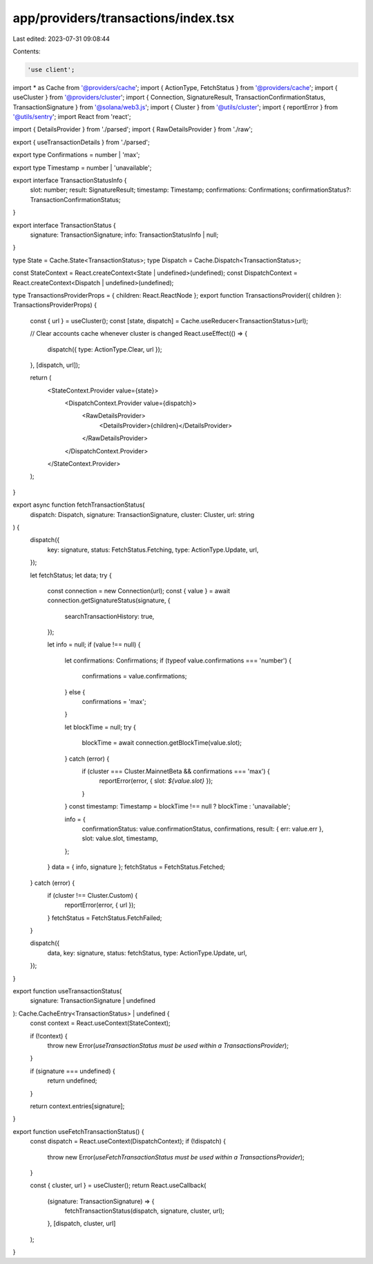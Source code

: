 app/providers/transactions/index.tsx
====================================

Last edited: 2023-07-31 09:08:44

Contents:

.. code-block:: tsx

    'use client';

import * as Cache from '@providers/cache';
import { ActionType, FetchStatus } from '@providers/cache';
import { useCluster } from '@providers/cluster';
import { Connection, SignatureResult, TransactionConfirmationStatus, TransactionSignature } from '@solana/web3.js';
import { Cluster } from '@utils/cluster';
import { reportError } from '@utils/sentry';
import React from 'react';

import { DetailsProvider } from './parsed';
import { RawDetailsProvider } from './raw';

export { useTransactionDetails } from './parsed';

export type Confirmations = number | 'max';

export type Timestamp = number | 'unavailable';

export interface TransactionStatusInfo {
    slot: number;
    result: SignatureResult;
    timestamp: Timestamp;
    confirmations: Confirmations;
    confirmationStatus?: TransactionConfirmationStatus;
}

export interface TransactionStatus {
    signature: TransactionSignature;
    info: TransactionStatusInfo | null;
}

type State = Cache.State<TransactionStatus>;
type Dispatch = Cache.Dispatch<TransactionStatus>;

const StateContext = React.createContext<State | undefined>(undefined);
const DispatchContext = React.createContext<Dispatch | undefined>(undefined);

type TransactionsProviderProps = { children: React.ReactNode };
export function TransactionsProvider({ children }: TransactionsProviderProps) {
    const { url } = useCluster();
    const [state, dispatch] = Cache.useReducer<TransactionStatus>(url);

    // Clear accounts cache whenever cluster is changed
    React.useEffect(() => {
        dispatch({ type: ActionType.Clear, url });
    }, [dispatch, url]);

    return (
        <StateContext.Provider value={state}>
            <DispatchContext.Provider value={dispatch}>
                <RawDetailsProvider>
                    <DetailsProvider>{children}</DetailsProvider>
                </RawDetailsProvider>
            </DispatchContext.Provider>
        </StateContext.Provider>
    );
}

export async function fetchTransactionStatus(
    dispatch: Dispatch,
    signature: TransactionSignature,
    cluster: Cluster,
    url: string
) {
    dispatch({
        key: signature,
        status: FetchStatus.Fetching,
        type: ActionType.Update,
        url,
    });

    let fetchStatus;
    let data;
    try {
        const connection = new Connection(url);
        const { value } = await connection.getSignatureStatus(signature, {
            searchTransactionHistory: true,
        });

        let info = null;
        if (value !== null) {
            let confirmations: Confirmations;
            if (typeof value.confirmations === 'number') {
                confirmations = value.confirmations;
            } else {
                confirmations = 'max';
            }

            let blockTime = null;
            try {
                blockTime = await connection.getBlockTime(value.slot);
            } catch (error) {
                if (cluster === Cluster.MainnetBeta && confirmations === 'max') {
                    reportError(error, { slot: `${value.slot}` });
                }
            }
            const timestamp: Timestamp = blockTime !== null ? blockTime : 'unavailable';

            info = {
                confirmationStatus: value.confirmationStatus,
                confirmations,
                result: { err: value.err },
                slot: value.slot,
                timestamp,
            };
        }
        data = { info, signature };
        fetchStatus = FetchStatus.Fetched;
    } catch (error) {
        if (cluster !== Cluster.Custom) {
            reportError(error, { url });
        }
        fetchStatus = FetchStatus.FetchFailed;
    }

    dispatch({
        data,
        key: signature,
        status: fetchStatus,
        type: ActionType.Update,
        url,
    });
}

export function useTransactionStatus(
    signature: TransactionSignature | undefined
): Cache.CacheEntry<TransactionStatus> | undefined {
    const context = React.useContext(StateContext);

    if (!context) {
        throw new Error(`useTransactionStatus must be used within a TransactionsProvider`);
    }

    if (signature === undefined) {
        return undefined;
    }

    return context.entries[signature];
}

export function useFetchTransactionStatus() {
    const dispatch = React.useContext(DispatchContext);
    if (!dispatch) {
        throw new Error(`useFetchTransactionStatus must be used within a TransactionsProvider`);
    }

    const { cluster, url } = useCluster();
    return React.useCallback(
        (signature: TransactionSignature) => {
            fetchTransactionStatus(dispatch, signature, cluster, url);
        },
        [dispatch, cluster, url]
    );
}


